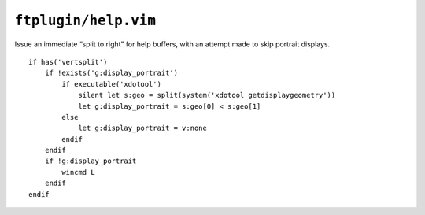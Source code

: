 ``ftplugin/help.vim``
=====================

Issue an immediate “split to right” for help buffers, with an attempt made to
skip portrait displays.

::

    if has('vertsplit')
        if !exists('g:display_portrait')
            if executable('xdotool')
                silent let s:geo = split(system('xdotool getdisplaygeometry'))
                let g:display_portrait = s:geo[0] < s:geo[1]
            else
                let g:display_portrait = v:none
            endif
        endif
        if !g:display_portrait
            wincmd L
        endif
    endif
